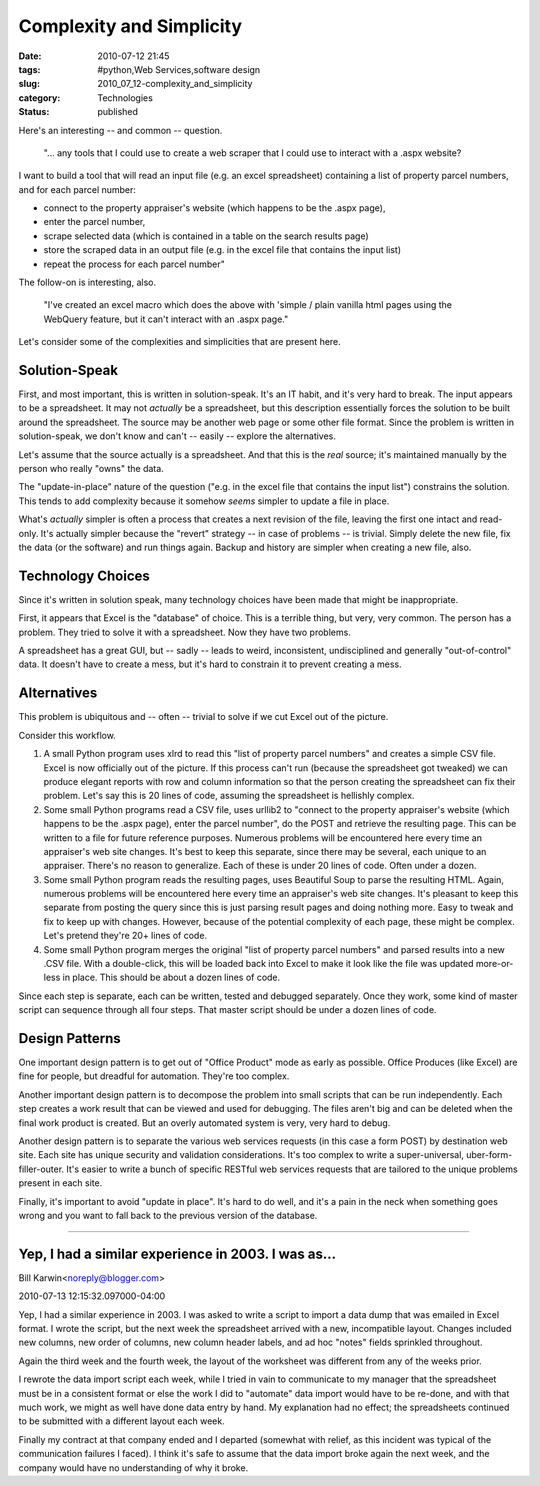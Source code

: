 Complexity and Simplicity
=========================

:date: 2010-07-12 21:45
:tags: #python,Web Services,software design
:slug: 2010_07_12-complexity_and_simplicity
:category: Technologies
:status: published

Here's an interesting -- and common -- question.

    "... any tools that I could use to create a web scraper that I could
    use to interact with a .aspx website?

I want to build a tool that will read an input file (e.g. an excel
spreadsheet) containing a list of property parcel numbers, and for
each parcel number:

-   connect to the property appraiser's website (which happens to be the .aspx page),

-   enter the parcel number,

-   scrape selected data (which is contained in a table on the search results page)

-   store the scraped data in an output file (e.g. in the excel file that contains the input list)

-   repeat the process for each parcel number"

The follow-on is interesting, also.

    "I've created an excel macro which does the above with 'simple /
    plain vanilla html pages using the WebQuery feature, but it can't
    interact with an .aspx page."

Let's consider some of the complexities and simplicities that are
present here.

Solution-Speak
--------------

First, and most important, this is written in solution-speak. It's an
IT habit, and it's very hard to break. The input appears to be a
spreadsheet. It may not *actually* be a spreadsheet, but this
description essentially forces the solution to be built around the
spreadsheet. The source may be another web page or some other file
format. Since the problem is written in solution-speak, we don't know
and can't -- easily -- explore the alternatives.

Let's assume that the source actually is a spreadsheet. And that this
is the *real* source; it's maintained manually by the person who
really "owns" the data.

The "update-in-place" nature of the question ("e.g. in the excel
file that contains the input list") constrains the solution. This
tends to add complexity because it somehow *seems* simpler to
update a file in place.

What's *actually* simpler is often a process that creates a next
revision of the file, leaving the first one intact and read-only.
It's actually simpler because the "revert" strategy -- in case of
problems -- is trivial. Simply delete the new file, fix the data (or
the software) and run things again. Backup and history are simpler
when creating a new file, also.

Technology Choices
------------------

Since it's written in solution speak, many technology choices have
been made that might be inappropriate.

First, it appears that Excel is the "database" of choice. This is a
terrible thing, but very, very common. The person has a problem. They
tried to solve it with a spreadsheet. Now they have two problems.

A spreadsheet has a great GUI, but -- sadly -- leads to weird,
inconsistent, undisciplined and generally "out-of-control" data. It
doesn't have to create a mess, but it's hard to constrain it to
prevent creating a mess.

Alternatives
------------

This problem is ubiquitous and -- often -- trivial to solve if we cut
Excel out of the picture.

Consider this workflow.

#.  A small Python program uses xlrd to read this "list of property
    parcel numbers" and creates a simple CSV file. Excel is now
    officially out of the picture. If this process can't run (because
    the spreadsheet got tweaked) we can produce elegant reports with
    row and column information so that the person creating the
    spreadsheet can fix their problem. Let's say this is 20 lines of
    code, assuming the spreadsheet is hellishly complex.

#.  Some small Python programs read a CSV file, uses urllib2 to
    "connect to the property appraiser's website (which happens to be
    the .aspx page), enter the parcel number", do the POST and
    retrieve the resulting page. This can be written to a file for
    future reference purposes. Numerous problems will be encountered
    here every time an appraiser's web site changes. It's best to keep
    this separate, since there may be several, each unique to an
    appraiser. There's no reason to generalize. Each of these is under
    20 lines of code. Often under a dozen.

#.  Some small Python program reads the resulting pages, uses
    Beautiful Soup to parse the resulting HTML. Again, numerous
    problems will be encountered here every time an appraiser's web
    site changes. It's pleasant to keep this separate from posting the
    query since this is just parsing result pages and doing nothing
    more. Easy to tweak and fix to keep up with changes. However,
    because of the potential complexity of each page, these might be
    complex. Let's pretend they're 20+ lines of code.

#.  Some small Python program merges the original "list of property
    parcel numbers" and parsed results into a new .CSV file. With a
    double-click, this will be loaded back into Excel to make it look
    like the file was updated more-or-less in place. This should be
    about a dozen lines of code.

Since each step is separate, each can be written, tested and
debugged separately. Once they work, some kind of master script
can sequence through all four steps. That master script should be
under a dozen lines of code.

Design Patterns
---------------

One important design pattern is to get out of "Office Product" mode
as early as possible. Office Produces (like Excel) are fine for
people, but dreadful for automation. They're too complex.

Another important design pattern is to decompose the problem into
small scripts that can be run independently. Each step creates a work
result that can be viewed and used for debugging. The files aren't
big and can be deleted when the final work product is created. But an
overly automated system is very, very hard to debug.

Another design pattern is to separate the various web services
requests (in this case a form POST) by destination web site. Each
site has unique security and validation considerations. It's too
complex to write a super-universal, uber-form-filler-outer. It's
easier to write a bunch of specific RESTful web services requests
that are tailored to the unique problems present in each site.

Finally, it's important to avoid "update in place". It's hard to do
well, and it's a pain in the neck when something goes wrong and you
want to fall back to the previous version of the database.



-----


Yep, I had a similar experience in 2003.  I was as...
-----------------------------------------------------

Bill Karwin<noreply@blogger.com>

2010-07-13 12:15:32.097000-04:00

Yep, I had a similar experience in 2003. I was asked to write a script
to import a data dump that was emailed in Excel format. I wrote the
script, but the next week the spreadsheet arrived with a new,
incompatible layout. Changes included new columns, new order of columns,
new column header labels, and ad hoc "notes" fields sprinkled
throughout.

Again the third week and the fourth week, the layout of the worksheet
was different from any of the weeks prior.

I rewrote the data import script each week, while I tried in vain to
communicate to my manager that the spreadsheet must be in a consistent
format or else the work I did to "automate" data import would have to be
re-done, and with that much work, we might as well have done data entry
by hand. My explanation had no effect; the spreadsheets continued to be
submitted with a different layout each week.

Finally my contract at that company ended and I departed (somewhat with
relief, as this incident was typical of the communication failures I
faced). I think it's safe to assume that the data import broke again the
next week, and the company would have no understanding of why it broke.

